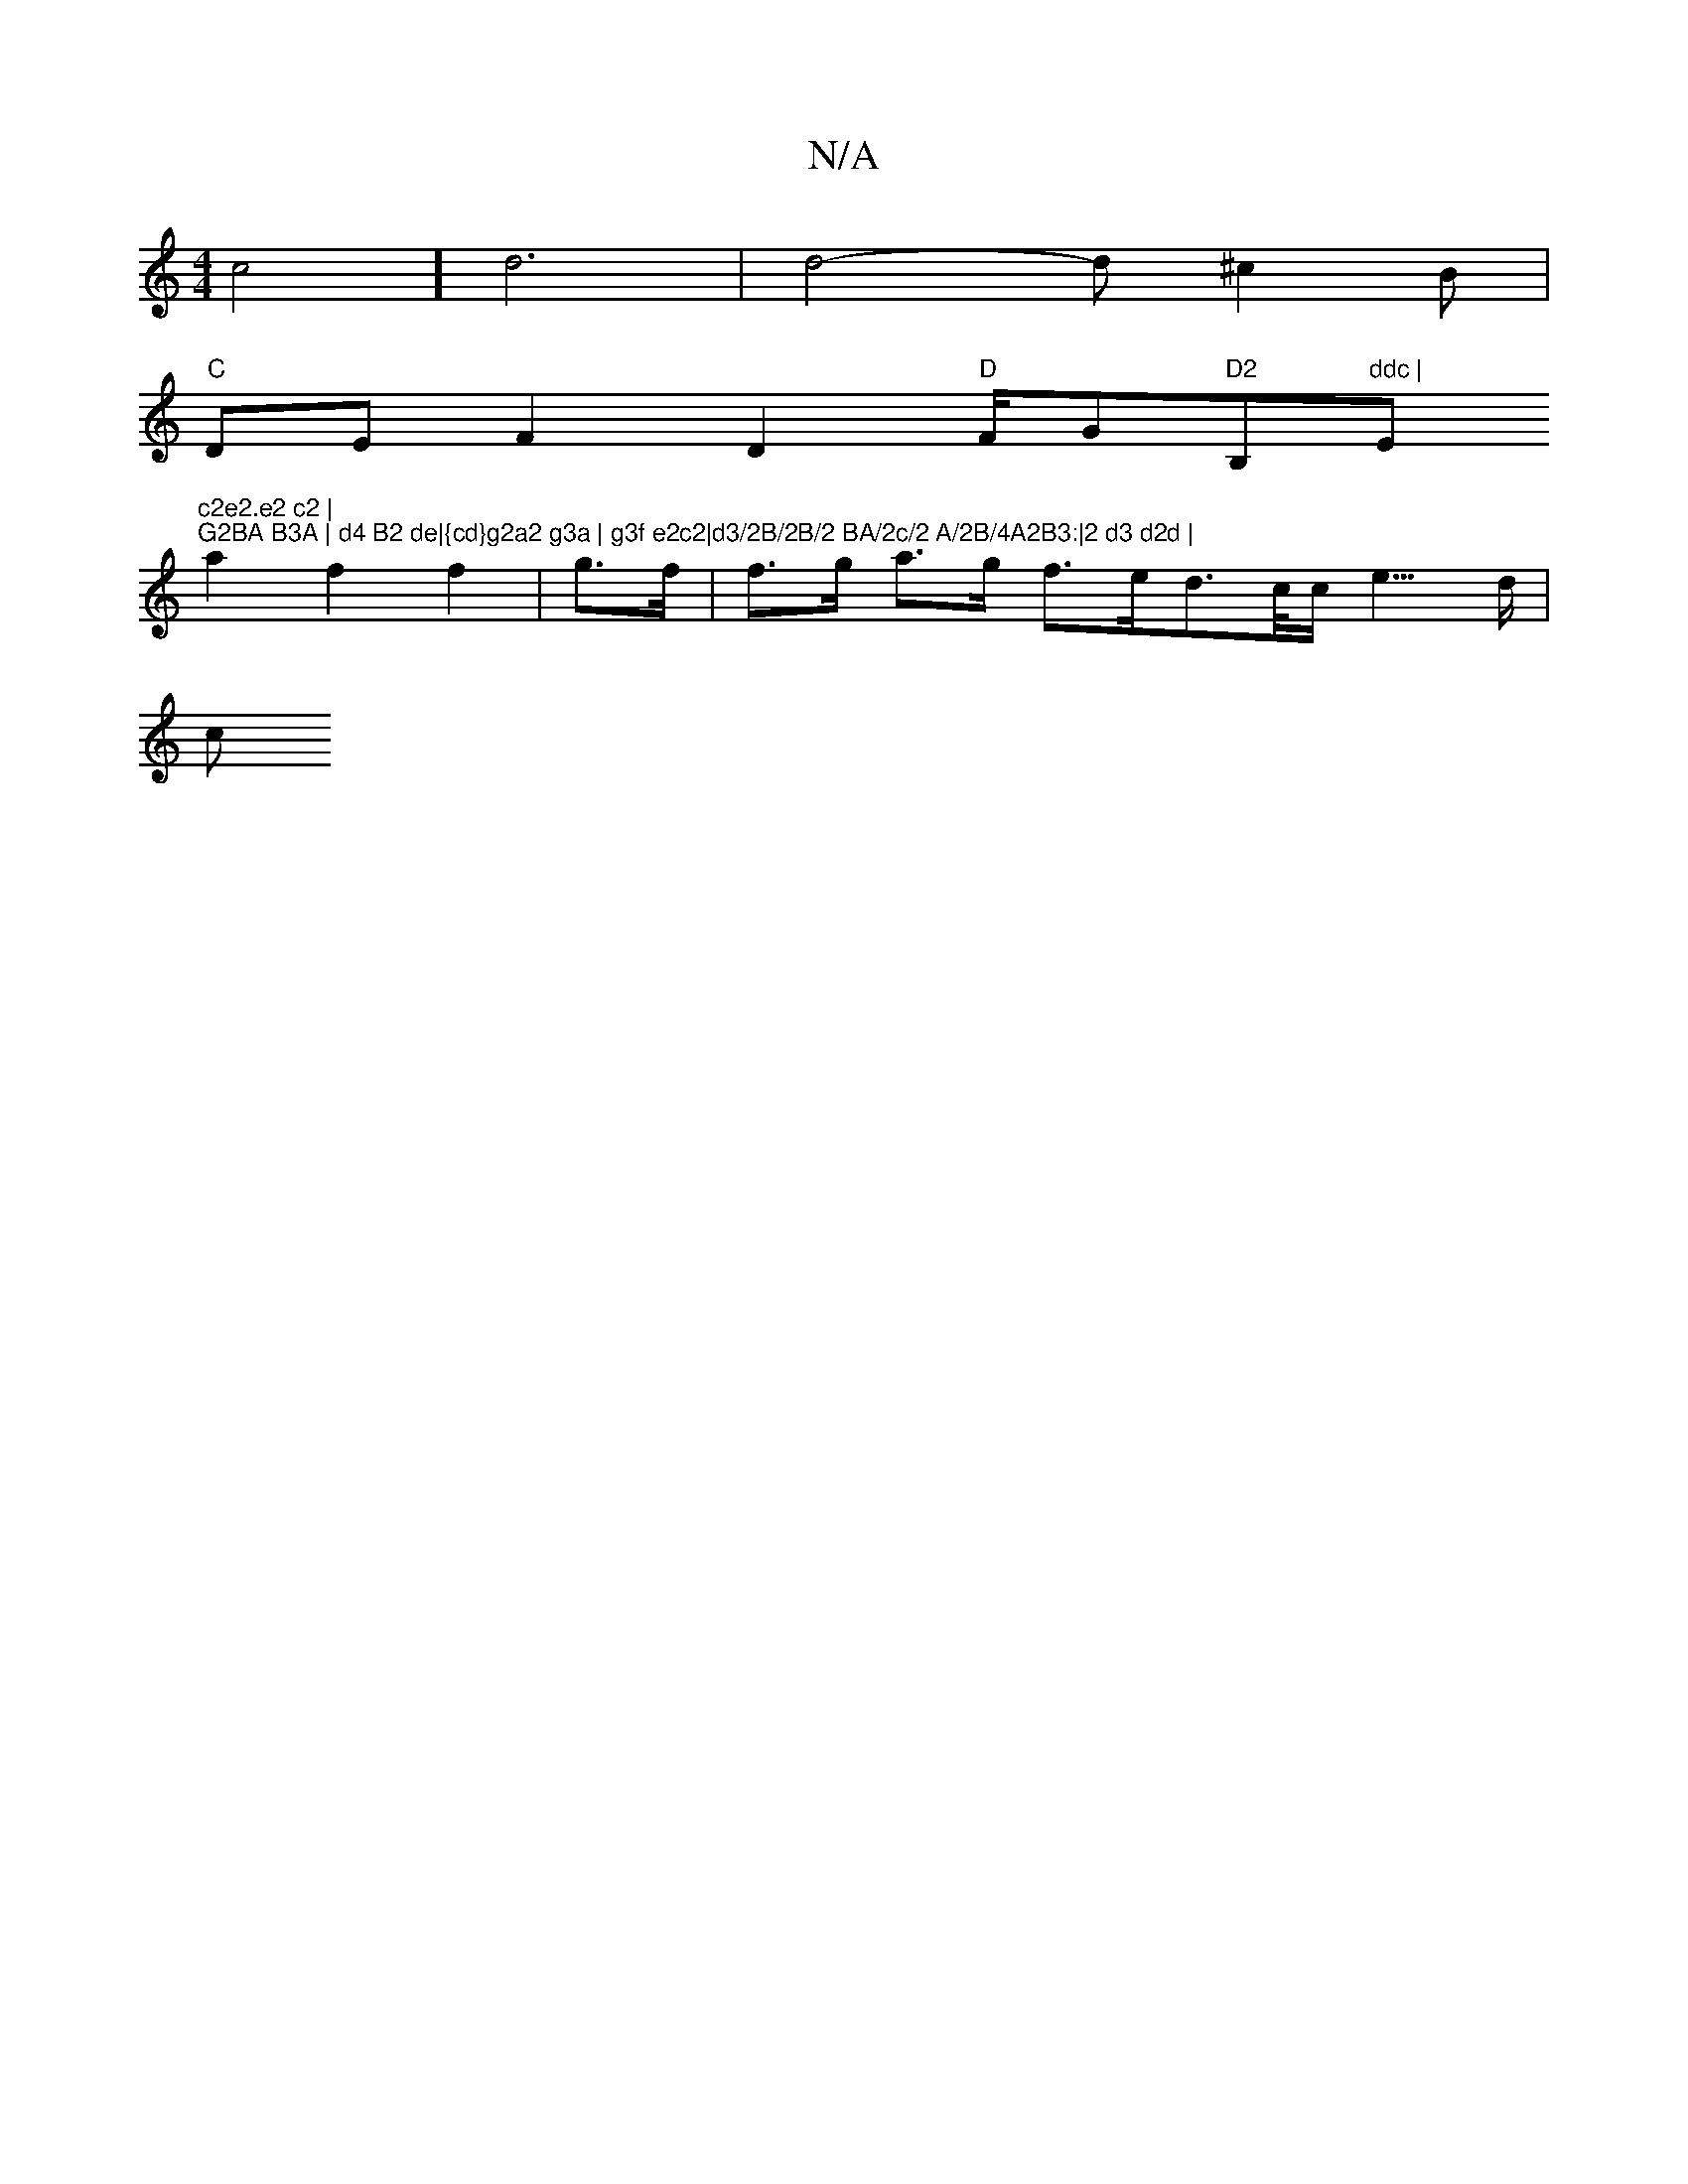 X:1
T:N/A
M:4/4
R:N/A
K:Cmajor
 c4] d6|d4-d^c2B|
"C"DEF2 D2"D"F/G"D2"B,"ddc | "Em"c2e2.e2 c2 | "3m"G2BA B3A | d4 B2 de|{cd}g2a2 g3a | g3f e2c2|d3/2B/2B/2 BA/2c/2 A/2B/4A2B3:|2 d3 d2d |
a2 f2 f2 | g>f | f>g a>g f>ed>/c/c/2e3/2>3d|
c